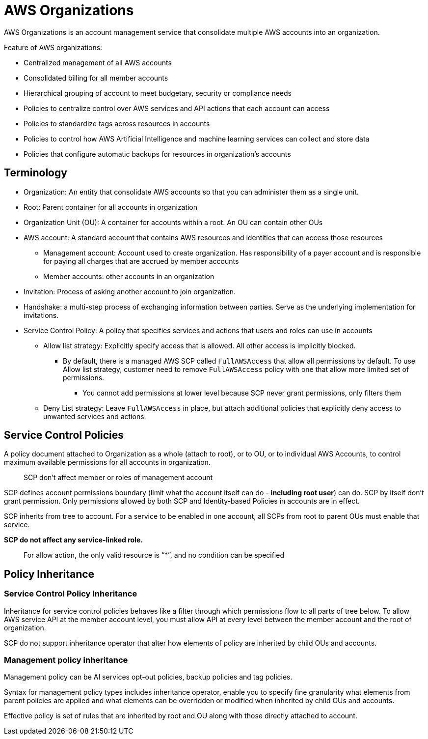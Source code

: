= AWS Organizations

AWS Organizations is an account management service that consolidate multiple AWS accounts into an organization.

Feature of AWS organizations:

* Centralized management of all AWS accounts
* Consolidated billing for all member accounts
* Hierarchical grouping of account to meet budgetary, security or compliance needs
* Policies to centralize control over AWS services and API actions that each account can access
* Policies to standardize tags across resources in accounts
* Policies to control how AWS Artificial Intelligence and machine learning services can collect and store data
* Policies that configure automatic backups for resources in organization’s accounts

== Terminology

* Organization: An entity that consolidate AWS accounts so that you can administer them as a single unit.
* Root: Parent container for all accounts in organization
* Organization Unit (OU): A container for accounts within a root.
An OU can contain other OUs
* AWS account: A standard account that contains AWS resources and identities that can access those resources
** Management account: Account used to create organization.
Has responsibility of a payer account and is responsible for paying all charges that are accrued by member accounts
** Member accounts: other accounts in an organization
* Invitation: Process of asking another account to join organization.
* Handshake: a multi-step process of exchanging information between parties.
Serve as the underlying implementation for invitations.
* Service Control Policy: A policy that specifies services and actions that users and roles can use in accounts
** Allow list strategy: Explicitly specify access that is allowed.
All other access is implicitly blocked.
*** By default, there is a managed AWS SCP called `FullAWSAccess` that allow all permissions by default.
To use Allow list strategy, customer need to remove `FullAWSAccess` policy with one that allow more limited set of permissions.
**** You cannot add permissions at lower level because SCP never grant permissions, only filters them
** Deny List strategy: Leave `FullAWSAccess` in place, but attach additional policies that explicitly deny access to unwanted services and actions.

== Service Control Policies

A policy document attached to Organization as a whole (attach to root), or to OU, or to individual AWS Accounts, to control maximum available permissions for all accounts in organization.

____
SCP don’t affect member or roles of management account
____

SCP defines account permissions boundary (limit what the account itself can do - *including root user*) can do.
SCP by itself don’t grant permission.
Only permissions allowed by both SCP and Identity-based Policies in accounts are in effect.

SCP inherits from tree to account.
For a service to be enabled in one account, all SCPs from root to parent OUs must enable that service.

*SCP do not affect any service-linked role.*

____
For allow action, the only valid resource is “*”, and no condition can be specified
____

== Policy Inheritance

=== Service Control Policy Inheritance

Inheritance for service control policies behaves like a filter through which permissions flow to all parts of tree below.
To allow AWS service API at the member account level, you must allow API at every level between the member account and the root of organization.

SCP do not support inheritance operator that alter how elements of policy are inherited by child OUs and accounts.

=== Management policy inheritance

Management policy can be AI services opt-out policies, backup policies and tag policies.

Syntax for management policy types includes inheritance operator, enable you to specify fine granularity what elements from parent policies are applied and what elements can be overridden or modified when inherited by child OUs and accounts.

Effective policy is set of rules that are inherited by root and OU along with those directly attached to account.
